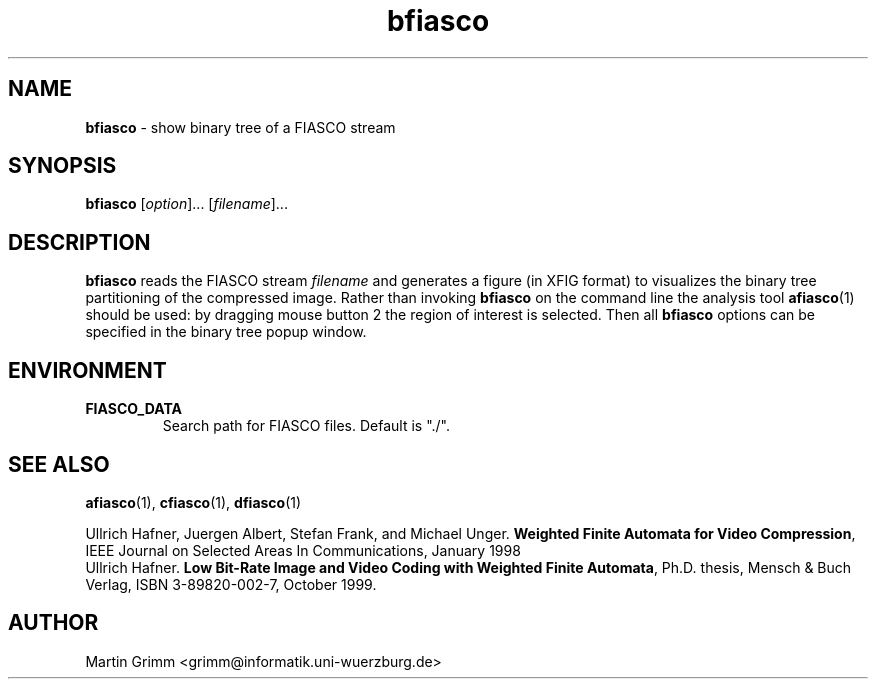 .\" $Id: bfiasco.1,v 1.1 2000/07/16 17:35:46 hafner Exp $
.TH bfiasco 1 "July, 2000" "FIASCO" "Fractal Image And Sequence COdec"

.SH NAME
.B  bfiasco
\- show binary tree of a FIASCO stream

.SH SYNOPSIS
.B  bfiasco \fP[\fIoption\fP]... [\fIfilename\fP]...

.ad b
.hy 1
.SH DESCRIPTION
\|\fBbfiasco\fP\| reads the FIASCO stream \fIfilename\fP and generates
a figure (in XFIG format) to visualizes the binary tree partitioning
of the compressed image. Rather than invoking \|\fBbfiasco\fP\| on the
command line the analysis tool \|\fBafiasco\fP\|(1) should be used: by
dragging mouse button 2 the region of interest is selected. Then all
\|\fBbfiasco\fP\| options can be specified in the binary tree popup
window.

.SH ENVIRONMENT
.PD 0
.TP
.B FIASCO_DATA
Search path for FIASCO files. Default is "./".
.PD 

.SH "SEE ALSO"
.br
.BR afiasco "(1), " cfiasco "(1), " dfiasco (1)
.br

Ullrich Hafner, Juergen Albert, Stefan Frank, and Michael Unger.
\fBWeighted Finite Automata for Video Compression\fP, IEEE Journal on
Selected Areas In Communications, January 1998
.br
Ullrich Hafner. \fBLow Bit-Rate Image and Video Coding with Weighted
Finite Automata\fP, Ph.D. thesis, Mensch & Buch Verlag, ISBN
3-89820-002-7, October 1999.

.SH AUTHOR
Martin Grimm <grimm@informatik.uni-wuerzburg.de>
